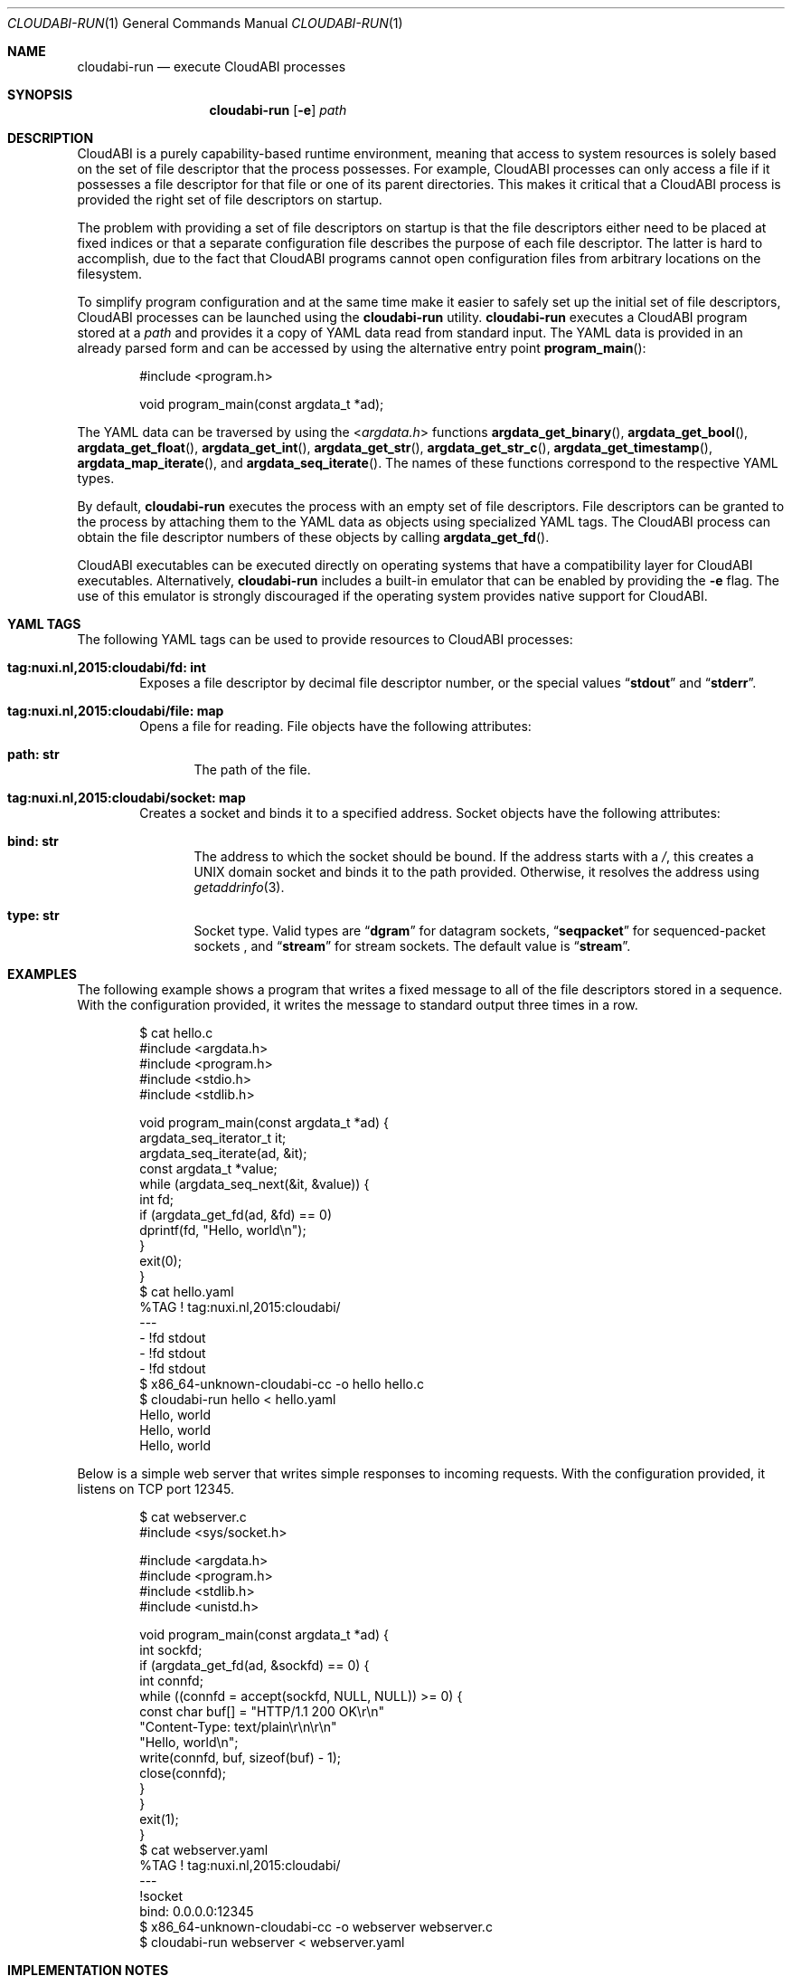 .\" Copyright (c) 2015 Nuxi, https://nuxi.nl/
.\" All rights reserved.
.\"
.\" Redistribution and use in source and binary forms, with or without
.\" modification, are permitted provided that the following conditions
.\" are met:
.\" 1. Redistributions of source code must retain the above copyright
.\"    notice, this list of conditions and the following disclaimer.
.\" 2. Redistributions in binary form must reproduce the above copyright
.\"    notice, this list of conditions and the following disclaimer in the
.\"    documentation and/or other materials provided with the distribution.
.\"
.\" THIS SOFTWARE IS PROVIDED BY THE AUTHOR AND CONTRIBUTORS ``AS IS'' AND
.\" ANY EXPRESS OR IMPLIED WARRANTIES, INCLUDING, BUT NOT LIMITED TO, THE
.\" IMPLIED WARRANTIES OF MERCHANTABILITY AND FITNESS FOR A PARTICULAR PURPOSE
.\" ARE DISCLAIMED.  IN NO EVENT SHALL THE AUTHOR OR CONTRIBUTORS BE LIABLE
.\" FOR ANY DIRECT, INDIRECT, INCIDENTAL, SPECIAL, EXEMPLARY, OR CONSEQUENTIAL
.\" DAMAGES (INCLUDING, BUT NOT LIMITED TO, PROCUREMENT OF SUBSTITUTE GOODS
.\" OR SERVICES; LOSS OF USE, DATA, OR PROFITS; OR BUSINESS INTERRUPTION)
.\" HOWEVER CAUSED AND ON ANY THEORY OF LIABILITY, WHETHER IN CONTRACT, STRICT
.\" LIABILITY, OR TORT (INCLUDING NEGLIGENCE OR OTHERWISE) ARISING IN ANY WAY
.\" OUT OF THE USE OF THIS SOFTWARE, EVEN IF ADVISED OF THE POSSIBILITY OF
.\" SUCH DAMAGE.
.Dd April 19, 2016
.Dt CLOUDABI-RUN 1
.Os
.Sh NAME
.Nm cloudabi-run
.Nd "execute CloudABI processes"
.Sh SYNOPSIS
.Nm
.Op Fl e
.Ar path
.Sh DESCRIPTION
CloudABI is a purely capability-based runtime environment,
meaning that access to system resources is solely based on the set of
file descriptor that the process possesses.
For example,
CloudABI processes can only access a file if it possesses a file
descriptor for that file or one of its parent directories.
This makes it critical that a CloudABI process is provided the right set
of file descriptors on startup.
.Pp
The problem with providing a set of file descriptors on startup is that
the file descriptors either need to be placed at fixed indices or that a
separate configuration file describes the purpose of each file
descriptor.
The latter is hard to accomplish,
due to the fact that CloudABI programs cannot open configuration files
from arbitrary locations on the filesystem.
.Pp
To simplify program configuration and at the same time make it easier to
safely set up the initial set of file descriptors,
CloudABI processes can be launched using the
.Nm
utility.
.Nm
executes a CloudABI program stored at a
.Ar path
and provides it a copy of YAML data read from standard input.
The YAML data is provided in an already parsed form and can be accessed
by using the alternative entry point
.Fn program_main :
.Bd -literal -offset indent
#include <program.h>

void program_main(const argdata_t *ad);
.Ed
.Pp
The YAML data can be traversed by using the
.In argdata.h
functions
.Fn argdata_get_binary ,
.Fn argdata_get_bool ,
.Fn argdata_get_float ,
.Fn argdata_get_int ,
.Fn argdata_get_str ,
.Fn argdata_get_str_c ,
.Fn argdata_get_timestamp ,
.Fn argdata_map_iterate ,
and
.Fn argdata_seq_iterate .
The names of these functions correspond to the respective YAML types.
.Pp
By default,
.Nm
executes the process with an empty set of file descriptors.
File descriptors can be granted to the process by attaching them to the
YAML data as objects using specialized YAML tags.
The CloudABI process can obtain the file descriptor numbers of these
objects by calling
.Fn argdata_get_fd .
.Pp
CloudABI executables can be executed directly on operating systems that
have a compatibility layer for CloudABI executables.
Alternatively,
.Nm
includes a built-in emulator that can be enabled by providing the
.Fl e
flag.
The use of this emulator is strongly discouraged if the operating system
provides native support for CloudABI.
.Sh YAML TAGS
The following YAML tags can be used to provide resources to CloudABI
processes:
.Bl -tag -width "Four"
.It Cm "tag:nuxi.nl,2015:cloudabi/fd: int"
Exposes a file descriptor by decimal file descriptor number,
or the special values
.Dq Li stdout
and
.Dq Li stderr .
.It Cm "tag:nuxi.nl,2015:cloudabi/file: map"
Opens a file for reading.
File objects have the following attributes:
.Bl -tag -width "Four"
.It Cm "path: str"
The path of the file.
.El
.It Cm "tag:nuxi.nl,2015:cloudabi/socket: map"
Creates a socket and binds it to a specified address.
Socket objects have the following attributes:
.Bl -tag -width "Four"
.It Cm "bind: str"
The address to which the socket should be bound.
If the address starts with a
.Pa / ,
this creates a UNIX domain socket and binds it to the path provided.
Otherwise,
it resolves the address using
.Xr getaddrinfo 3 .
.It Cm "type: str"
Socket type. Valid types are
.Dq Li dgram
for datagram sockets,
.Dq Li seqpacket
for sequenced-packet sockets ,
and
.Dq Li stream
for stream sockets.
The default value is
.Dq Li stream .
.El
.El
.Sh EXAMPLES
The following example shows a program that writes a fixed message to all
of the file descriptors stored in a sequence.
With the configuration provided,
it writes the message to standard output three times in a row.
.Bd -literal -offset indent
$ cat hello.c
#include <argdata.h>
#include <program.h>
#include <stdio.h>
#include <stdlib.h>

void program_main(const argdata_t *ad) {
  argdata_seq_iterator_t it;
  argdata_seq_iterate(ad, &it);
  const argdata_t *value;
  while (argdata_seq_next(&it, &value)) {
    int fd;
    if (argdata_get_fd(ad, &fd) == 0)
      dprintf(fd, "Hello, world\\n");
  }
  exit(0);
}
$ cat hello.yaml
%TAG ! tag:nuxi.nl,2015:cloudabi/
---
- !fd stdout
- !fd stdout
- !fd stdout
$ x86_64-unknown-cloudabi-cc -o hello hello.c
$ cloudabi-run hello < hello.yaml
Hello, world
Hello, world
Hello, world
.Ed
.Pp
Below is a simple web server that writes simple responses to incoming
requests.
With the configuration provided,
it listens on TCP port 12345.
.Bd -literal -offset indent
$ cat webserver.c
#include <sys/socket.h>

#include <argdata.h>
#include <program.h>
#include <stdlib.h>
#include <unistd.h>

void program_main(const argdata_t *ad) {
  int sockfd;
  if (argdata_get_fd(ad, &sockfd) == 0) {
    int connfd;
    while ((connfd = accept(sockfd, NULL, NULL)) >= 0) {
      const char buf[] = "HTTP/1.1 200 OK\\r\\n"
                         "Content-Type: text/plain\\r\\n\\r\\n"
                         "Hello, world\\n";
      write(connfd, buf, sizeof(buf) - 1);
      close(connfd);
    }
  }
  exit(1);
}
$ cat webserver.yaml
%TAG ! tag:nuxi.nl,2015:cloudabi/
---
!socket
  bind: 0.0.0.0:12345
$ x86_64-unknown-cloudabi-cc -o webserver webserver.c
$ cloudabi-run webserver < webserver.yaml
.Ed
.Sh IMPLEMENTATION NOTES
.Nm
invokes a helper utility called
.Nm cloudabi-reexec
before executing the executable stored at
.Ar path .
.Nm cloudabi-reexec
is a CloudABI executable that merely acts as a proxy to guarantee that
the process already runs in capabilities mode before executing the
requested binary,
making it safe to run
.Nm
on third-party executables.
.Pp
As CloudABI's
.Fn program_exec
function scans the argument data to obtain a list of file descriptors
that need to be retained in the new process,
.Nm
guarantees that any file descriptors that are not specified in the YAML
data are closed.
File descriptors are renumbered to be contiguous, starting at file
descriptor zero.
.Pp
The emulator makes no attempt to sandbox the execution of running
processes.
It should therefore only be used for development and testing purposes.
Using it in production is strongly discouraged.
.Sh AUTHORS
CloudABI has been developed by Nuxi, the Netherlands:
.Pa https://nuxi.nl/ .
